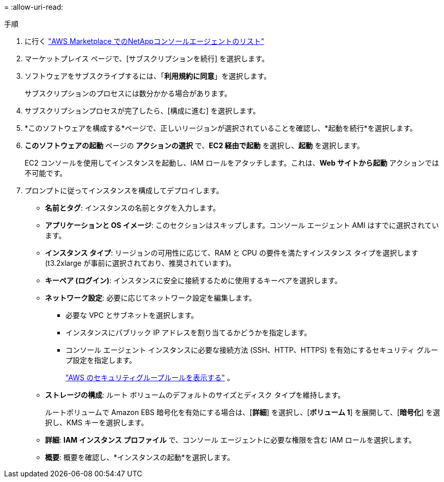 = 
:allow-uri-read: 


.手順
. に行く https://aws.amazon.com/marketplace/pp/prodview-jbay5iyfmu6ui["AWS Marketplace でのNetAppコンソールエージェントのリスト"^]
. マーケットプレイス ページで、[サブスクリプションを続行] を選択します。
. ソフトウェアをサブスクライブするには、「*利用規約に同意*」を選択します。
+
サブスクリプションのプロセスには数分かかる場合があります。

. サブスクリプションプロセスが完了したら、[構成に進む] を選択します。
. *このソフトウェアを構成する*ページで、正しいリージョンが選択されていることを確認し、*起動を続行*を選択します。
. *このソフトウェアの起動* ページの *アクションの選択* で、*EC2 経由で起動* を選択し、*起動* を選択します。
+
EC2 コンソールを使用してインスタンスを起動し、IAM ロールをアタッチします。これは、*Web サイトから起動* アクションでは不可能です。

. プロンプトに従ってインスタンスを構成してデプロイします。
+
** *名前とタグ*: インスタンスの名前とタグを入力します。
** *アプリケーションと OS イメージ*: このセクションはスキップします。コンソール エージェント AMI はすでに選択されています。
** *インスタンス タイプ*: リージョンの可用性に応じて、RAM と CPU の要件を満たすインスタンス タイプを選択します (t3.2xlarge が事前に選択されており、推奨されています)。
** *キーペア (ログイン)*: インスタンスに安全に接続するために使用するキーペアを選択します。
** *ネットワーク設定*: 必要に応じてネットワーク設定を編集します。
+
*** 必要な VPC とサブネットを選択します。
*** インスタンスにパブリック IP アドレスを割り当てるかどうかを指定します。
*** コンソール エージェント インスタンスに必要な接続方法 (SSH、HTTP、HTTPS) を有効にするセキュリティ グループ設定を指定します。
+
link:reference-ports-aws.html["AWS のセキュリティグループルールを表示する"] 。



** *ストレージの構成*: ルート ボリュームのデフォルトのサイズとディスク タイプを維持します。
+
ルートボリュームで Amazon EBS 暗号化を有効にする場合は、[*詳細*] を選択し、[*ボリューム 1*] を展開して、[*暗号化*] を選択し、KMS キーを選択します。

** *詳細*: *IAM インスタンス プロファイル* で、コンソール エージェントに必要な権限を含む IAM ロールを選択します。
** *概要*: 概要を確認し、*インスタンスの起動*を選択します。



